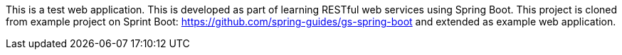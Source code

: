 :spring_boot_version: 2.4.2
:spring-boot: https://github.com/spring-projects/spring-boot
:toc:
:icons: font
:source-highlighter: prettify
:project_id: gs-spring-boot

This is a test web application. This is developed as part of learning RESTful web services using Spring Boot.
This project is cloned from example project on Sprint Boot: https://github.com/spring-guides/gs-spring-boot and 
extended as example web application. 